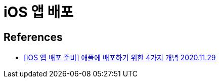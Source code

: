 = iOS 앱 배포

== References
* https://ios-development.tistory.com/246?category=936128[[iOS 앱 배포 준비\] 애플에 배포하기 위한 4가지 개념 2020.11.29]

